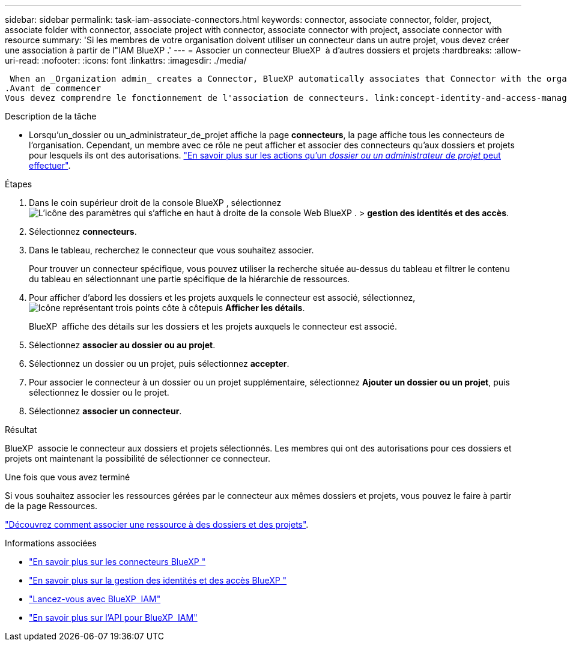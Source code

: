 ---
sidebar: sidebar 
permalink: task-iam-associate-connectors.html 
keywords: connector, associate connector, folder, project, associate folder with connector, associate project with connector, associate connector with project, associate connector with resource 
summary: 'Si les membres de votre organisation doivent utiliser un connecteur dans un autre projet, vous devez créer une association à partir de l"IAM BlueXP .' 
---
= Associer un connecteur BlueXP  à d'autres dossiers et projets
:hardbreaks:
:allow-uri-read: 
:nofooter: 
:icons: font
:linkattrs: 
:imagesdir: ./media/


 When an _Organization admin_ creates a Connector, BlueXP automatically associates that Connector with the organization and the currently selected project. The _Organization admin_ automatically has access to that Connector from anywhere in the organization. Other members in your organization can only access that Connector from the project in which it was created, unless you associate that Connector with other projects from BlueXP identity and access management (IAM).
.Avant de commencer
Vous devez comprendre le fonctionnement de l'association de connecteurs. link:concept-identity-and-access-management.html#associate-connectors["En savoir plus sur l'utilisation des connecteurs avec BlueXP  IAM"].

.Description de la tâche
* Lorsqu'un_dossier ou un_administrateur_de_projet affiche la page *connecteurs*, la page affiche tous les connecteurs de l'organisation. Cependant, un membre avec ce rôle ne peut afficher et associer des connecteurs qu'aux dossiers et projets pour lesquels ils ont des autorisations. link:reference-iam-predefined-roles.html["En savoir plus sur les actions qu'un _dossier ou un administrateur de projet_ peut effectuer"].


.Étapes
. Dans le coin supérieur droit de la console BlueXP , sélectionnez image:icon-settings-option.png["L'icône des paramètres qui s'affiche en haut à droite de la console Web BlueXP ."] > *gestion des identités et des accès*.
. Sélectionnez *connecteurs*.
. Dans le tableau, recherchez le connecteur que vous souhaitez associer.
+
Pour trouver un connecteur spécifique, vous pouvez utiliser la recherche située au-dessus du tableau et filtrer le contenu du tableau en sélectionnant une partie spécifique de la hiérarchie de ressources.

. Pour afficher d'abord les dossiers et les projets auxquels le connecteur est associé, sélectionnez, image:icon-action.png["Icône représentant trois points côte à côte"]puis *Afficher les détails*.
+
BlueXP  affiche des détails sur les dossiers et les projets auxquels le connecteur est associé.

. Sélectionnez *associer au dossier ou au projet*.
. Sélectionnez un dossier ou un projet, puis sélectionnez *accepter*.
. Pour associer le connecteur à un dossier ou un projet supplémentaire, sélectionnez *Ajouter un dossier ou un projet*, puis sélectionnez le dossier ou le projet.
. Sélectionnez *associer un connecteur*.


.Résultat
BlueXP  associe le connecteur aux dossiers et projets sélectionnés. Les membres qui ont des autorisations pour ces dossiers et projets ont maintenant la possibilité de sélectionner ce connecteur.

.Une fois que vous avez terminé
Si vous souhaitez associer les ressources gérées par le connecteur aux mêmes dossiers et projets, vous pouvez le faire à partir de la page Ressources.

link:task-iam-manage-resources.html#associate-resource["Découvrez comment associer une ressource à des dossiers et des projets"].

.Informations associées
* link:concept-connectors.html["En savoir plus sur les connecteurs BlueXP "]
* link:concept-identity-and-access-management.html["En savoir plus sur la gestion des identités et des accès BlueXP "]
* link:task-iam-get-started.html["Lancez-vous avec BlueXP  IAM"]
* https://docs.netapp.com/us-en/bluexp-automation/tenancyv4/overview.html["En savoir plus sur l'API pour BlueXP  IAM"^]


